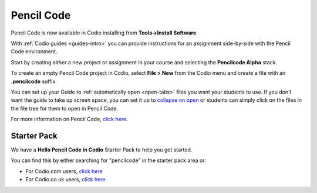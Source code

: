 .. meta::
   :description: A tool for drawing art, playing music, and creating games

.. _pencilcode:

Pencil Code
===========

Pencil Code is now available in Codio installing from **Tools->Install Software**

|pencilcode|

With :ref:`Codio guides <guides-intro>` you can provide instructions for an assignment side-by-side with the Pencil Code environment.

Start by creating either a new project or assignment in your course and selecting the **Pencilcode Alpha** stack. 

To create an empty Pencil Code project in Codio, select **File > New** from the Codio menu and create a file with an **.pencilcode** suffix. 

You can set up your Guide to :ref:`automatically open <open-tabs>` files you want your students to use. If you don't want the guide to take up screen space, you can set it up to `collapse on open <global>`__ or students can simply click on the files in the file tree for them to open in Pencil Code.


For more information on Pencil Code, `click here <https://pencilcode.net/>`__.


.. |pencilcode| image:: /img/pencilcode.png
           :alt: Pencil Code
           
Starter Pack
------------

We have a **Hello Pencil Code in Codio** Starter Pack to help you get started. 

You can find this by either searching for "pencilcode" in the starter pack area or:

-  For Codio.com users, `click here <https://codio.com/home/starter-packs/7321a259-a411-4854-b72d-c4587f8434ac>`__
-  For Codio.co.uk users, `click here <https://codio.co.uk/home/starter-packs/7321a259-a411-4854-b72d-c4587f8434ac>`__

